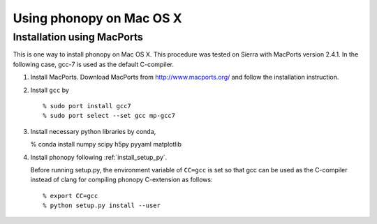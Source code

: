 .. _install_MacOSX:

Using phonopy on Mac OS X
==========================

Installation using MacPorts
----------------------------

This is one way to install phonopy on Mac OS X. This procedure was
tested on Sierra with MacPorts version 2.4.1. In the following case,
gcc-7 is used as the default C-compiler.

1) Install MacPorts. Download MacPorts from http://www.macports.org/
   and follow the installation instruction.

2) Install ``gcc`` by

   ::
   
      % sudo port install gcc7
      % sudo port select --set gcc mp-gcc7

3) Install necessary python libraries by conda,

   % conda install numpy scipy h5py pyyaml matplotlib

4) Install phonopy following :ref:`install_setup_py`.

   Before running setup.py, the environment variable of ``CC=gcc`` is
   set so that gcc can be used as the C-compiler instead
   of clang for compiling phonopy C-extension as follows::

      % export CC=gcc
      % python setup.py install --user

